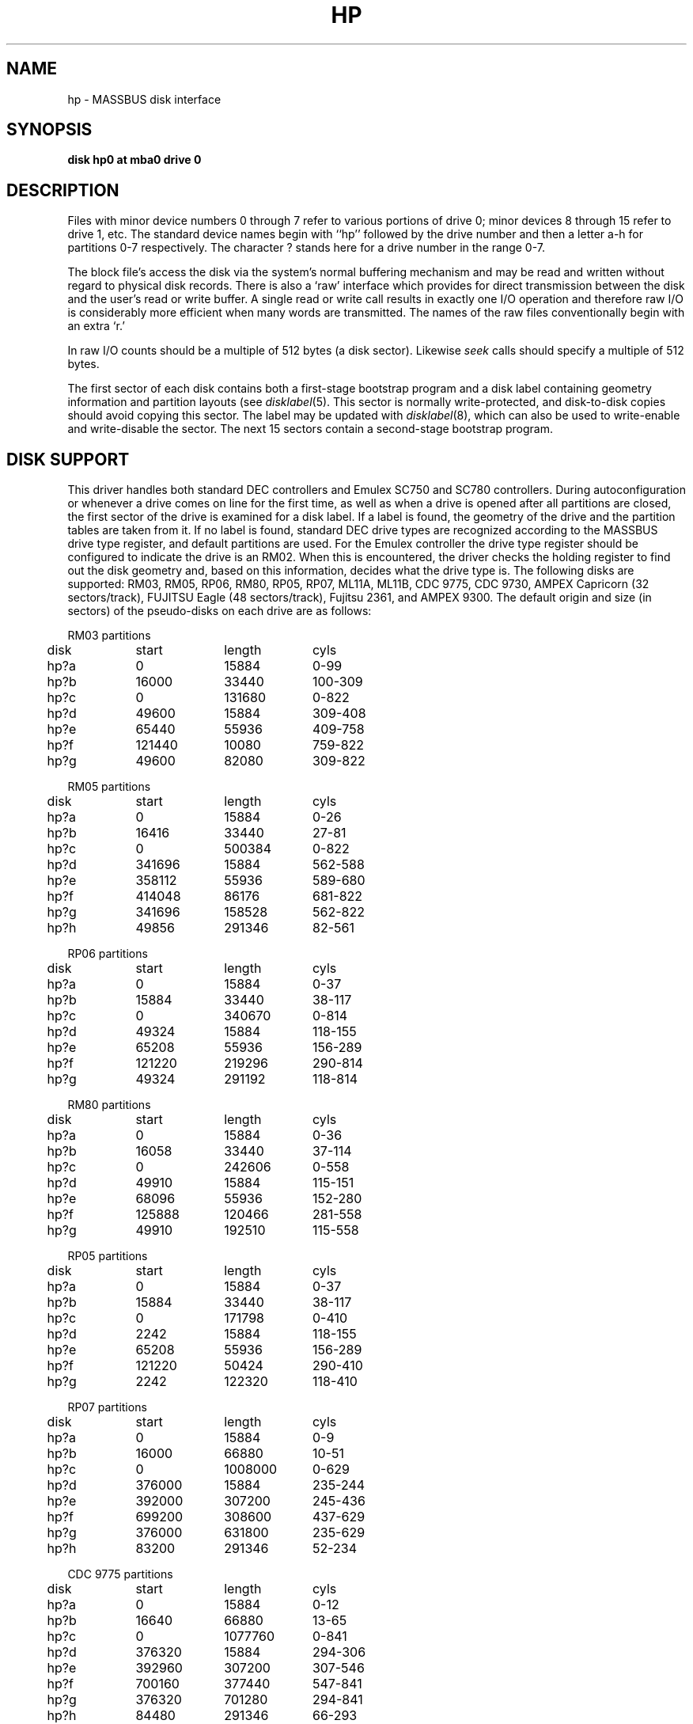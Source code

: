 .\" Copyright (c) 1980,1988 Regents of the University of California.
.\" All rights reserved.  The Berkeley software License Agreement
.\" specifies the terms and conditions for redistribution.
.\"
.\"	@(#)hp.4	6.4 (Berkeley) 06/13/88
.\"
.TH HP 4 ""
.UC 4
.SH NAME
hp \- MASSBUS disk interface
.SH SYNOPSIS
.B "disk hp0 at mba0 drive 0"
.SH DESCRIPTION
Files with minor device numbers 0 through 7 refer to various portions
of drive 0;
minor devices 8 through 15 refer to drive 1, etc.
The standard device names begin with ``hp'' followed by
the drive number and then a letter a-h for partitions 0-7 respectively.
The character ? stands here for a drive number in the range 0-7.
.PP
The block file's access the disk via the system's normal
buffering mechanism and may be read and written without regard to
physical disk records.  There is also a `raw' interface
which provides for direct transmission between the disk
and the user's read or write buffer.
A single read or write call results in exactly one I/O operation
and therefore raw I/O is considerably more efficient when
many words are transmitted.  The names of the raw files
conventionally begin with an extra `r.'
.PP
In raw I/O counts should be a multiple of 512 bytes (a disk sector).
Likewise
.I seek
calls should specify a multiple of 512 bytes.
.PP
The first sector of each disk contains both a first-stage bootstrap program
and a disk label containing geometry information and partition layouts (see
.IR disklabel (5).
This sector is normally write-protected, and disk-to-disk copies should
avoid copying this sector.
The label may be updated with
.IR disklabel (8),
which can also be used to write-enable and write-disable the sector.
The next 15 sectors contain a second-stage bootstrap program.
.SH "DISK SUPPORT"
This driver handles both standard DEC controllers and Emulex
SC750 and SC780 controllers.
During autoconfiguration or whenever a drive comes on line for the first time,
as well as when a drive is opened after all partitions are closed,
the first sector of the drive is examined for a disk label.
If a label is found, the geometry of the drive and the partition tables
are taken from it.
If no label is found,
standard DEC drive types are
recognized according to the MASSBUS drive type register,
and default partitions are used.
For the Emulex controller the drive type register should be configured
to indicate the drive is an RM02.  When this is encountered,
the driver checks the holding register to find out
the disk geometry and, based on this information, decides what
the drive type is.  The following disks are supported: RM03,
RM05, RP06, RM80, RP05, RP07, ML11A, ML11B, CDC 9775, CDC 9730,
AMPEX Capricorn (32 sectors/track), FUJITSU Eagle (48 sectors/track),
Fujitsu 2361, 
and AMPEX 9300.  The default origin and size (in sectors) of the pseudo-disks
on each drive are as follows:
.PP
.nf
.ta .5i +\w'000000    'u +\w'000000    'u +\w'000000    'u +\w'000000    'u
.PP
RM03 partitions
	disk	start	length	cyls
	hp?a	0	15884	0-99
	hp?b	16000	33440	100-309
	hp?c	0	131680	0-822
	hp?d	49600	15884	309-408
	hp?e	65440	55936	409-758
	hp?f	121440	10080	759-822
	hp?g	49600	82080	309-822
.PP
RM05 partitions
	disk	start	length	cyls
	hp?a	0	15884	0-26
	hp?b	16416	33440	27-81
	hp?c	0	500384	0-822
	hp?d	341696	15884	562-588
	hp?e	358112	55936	589-680
	hp?f	414048	86176	681-822
	hp?g	341696	158528	562-822
	hp?h	49856	291346	82-561
.PP
RP06 partitions
	disk	start	length	cyls
	hp?a	0	15884	0-37
	hp?b	15884	33440	38-117
	hp?c	0	340670	0-814
	hp?d	49324	15884	118-155
	hp?e	65208	55936	156-289
	hp?f	121220	219296	290-814
	hp?g	49324	291192	118-814	
.PP
RM80 partitions
	disk	start	length	cyls
	hp?a	0	15884	0-36
	hp?b	16058	33440	37-114
	hp?c	0	242606	0-558
	hp?d	49910	15884	115-151
	hp?e	68096	55936	152-280
	hp?f	125888	120466	281-558
	hp?g	49910	192510	115-558
.PP
RP05 partitions
	disk	start	length	cyls
	hp?a	0	15884	0-37
	hp?b	15884	33440	38-117
	hp?c	0	171798	0-410
	hp?d	2242	15884	118-155
	hp?e	65208	55936	156-289
	hp?f	121220	50424	290-410
	hp?g	2242	122320	118-410
.PP
RP07 partitions
	disk	start	length	cyls
	hp?a	0	15884	0-9
	hp?b	16000	66880	10-51
	hp?c	0	1008000	0-629
	hp?d	376000	15884	235-244
	hp?e	392000	307200	245-436
	hp?f	699200	308600	437-629
	hp?g	376000	631800	235-629
	hp?h	83200	291346	52-234
.PP
CDC 9775 partitions
	disk	start	length	cyls
	hp?a	0	15884	0-12
	hp?b	16640	66880	13-65
	hp?c	0	1077760	0-841
	hp?d	376320	15884	294-306
	hp?e	392960	307200	307-546
	hp?f	700160	377440	547-841
	hp?g	376320	701280	294-841
	hp?h	84480	291346	66-293
.PP
CDC 9730 partitions
	disk	start	length	cyls
	hp?a	0	15884	0-49
	hp?b	16000	33440	50-154
	hp?c	0	263360	0-822
	hp?d	49600	15884	155-204
	hp?e	65600	55936	205-379
	hp?f	121600	141600	380-822
	hp?g	49600	213600	155-822
.PP
AMPEX Capricorn partitions
	disk	start	length	cyls
	hp?a	0	15884	0-31
	hp?b	16384	33440	32-97
	hp?c	0	524288	0-1023
	hp?d	342016	15884	668-699
	hp?e	358400	55936	700-809
	hp?f	414720	109408	810-1023
	hp?g	342016	182112	668-1023
	hp?h	50176	291346	98-667
.PP
FUJITSU Eagle partitions
	disk	start	length	cyls
	hp?a	0	15884	0-16
	hp?b	16320	66880	17-86
	hp?c	0	808320	0-841
	hp?d	375360	15884	391-407
	hp?e	391680	55936	408-727
	hp?f	698880	109248	728-841
	hp?g	375360	432768	391-841
	hp?h	83520	291346	87-390
.PP
FUJITSU 2361 partitions
	disk	start	length	cyls
	hp?a	0	15884	0-12
	hp?b	16640	66880	13-65
	hp?c	0	1077760	0-841
	hp?d	376320	15884	294-306
	hp?e	392960	307200	307-546
	hp?f	700160	377408	547-841
	hp?g	363520	701248	294-841
	hp?h	84480	291346	66-293
.PP
AMPEX 9300 partitions
	disk	start	length	cyl
	hp?a	0	15884	0-26
	hp?b	16416	33440	27-81
	hp?c	0	495520	0-814
	hp?d	341696	15884	562-588
	hp?e	358112	55936	589-680
	hp?f	414048	81312	681-814
	hp?g	341696	153664	562-814
	hp?h	49856	291346	82-561
.DT
.fi
.PP
It is unwise for all of these files to be present in one installation,
since there is overlap in addresses and protection becomes
a sticky matter.
The hp?a partition is normally used for the root file system,
the hp?b partition as a paging area,
and the hp?c partition for pack-pack copying (it maps the entire disk).
On disks larger than about 205 Megabytes, the hp?h partition
is inserted prior to the hp?d or hp?g partition;
the hp?g partition then maps the remainder of the pack.
All disk partition tables are calculated using the
.IR diskpart (8)
program.
.SH FILES
.ta 2i
/dev/hp[0-7][a-h]	block files
.br
/dev/rhp[0-7][a-h]	raw files
.SH SEE ALSO
up(4),
disklabel(5), disklabel(8)
.SH DIAGNOSTICS
\fBhp%d%c: hard error %sing fsbn %d [of %d-%d] (hp%d bn %d cn %d tn %d sn %d)
mbsr=%b er1=%b er2=%b\fR.
An unrecoverable error occurred during transfer of the specified
filesystem block number,
which is a logical block number on the indicated partition.
If the transfer involved multiple blocks, the block range is printed as well.
The parenthesized fields list the actual disk sector number
relative to the beginning of the drive,
as well as the cylinder, track and sector number of the block.
The MASSBUS status register is printed in hexadecimal and
with the error bits decoded if any error bits other than MBEXC and DTABT
are set.  In any case the contents of the two error registers are also printed
in octal and symbolically with bits decoded.
(Note that er2 is what old RP06 manuals would call RPER3; the terminology
is that of the RM disks).
The error was either unrecoverable, or a large number of retry attempts
(including offset positioning and drive recalibration) could not
recover the error.
.PP
\fBhp%d: write locked\fR.  The write protect switch was set on the drive
when a write was attempted.  The write operation is not recoverable.
.PP
\fBhp%d: not ready\fR.  The drive was spun down or off line when it was
accessed.  The I/O operation is not recoverable.
.PP
\fBhp%d%c: soft ecc reading fsbn %d [of %d-%d] (hp%d bn %d cn %d tn %d sn %d)\fP.
A recoverable ECC error occurred on the
specified sector of the specified disk partition. 
If the transfer involved multiple blocks, the block range is printed as well.
The parenthesized fields list the actual disk sector number
relative to the beginning of the drive,
as well as the cylinder, track and sector number of the block.
This happens normally
a few times a week.  If it happens more frequently than
this the sectors where the errors are occurring should be checked to see
if certain cylinders on the pack, spots on the carriage of the drive
or heads are indicated.
.PP
During autoconfiguration one of the following messages may appear
on the console indicating the appropriate drive type was recognized.
The last message indicates the drive is of a unknown type.
In this case, the correct geometry is set, and one partition is created
that contains the entire drive.
.PP
.nf
.BR "hp%d: 9775 (direct)" .
.BR "hp%d: 9730 (direct)" .
.BR "hp%d: 9300" .
.BR "hp%d: 9762" .
.BR "hp%d: capricorn" .
.BR "hp%d: eagle" .
.BR "hp%d: 2361" .
.BR "hp%d: ntracks %d, nsectors %d: unknown device" .
.fi
.SH BUGS
In raw I/O
.I read
and
.IR write (2)
truncate file offsets to 512-byte block boundaries,
and
.I write
scribbles on the tail of incomplete blocks.
Thus,
in programs that are likely to access raw devices,
.I read, write
and
.IR lseek (2)
should always deal in 512-byte multiples.
.PP
DEC-standard error logging should be supported.
.PP
A program to analyze the logged error information (even in its
present reduced form) is needed.
